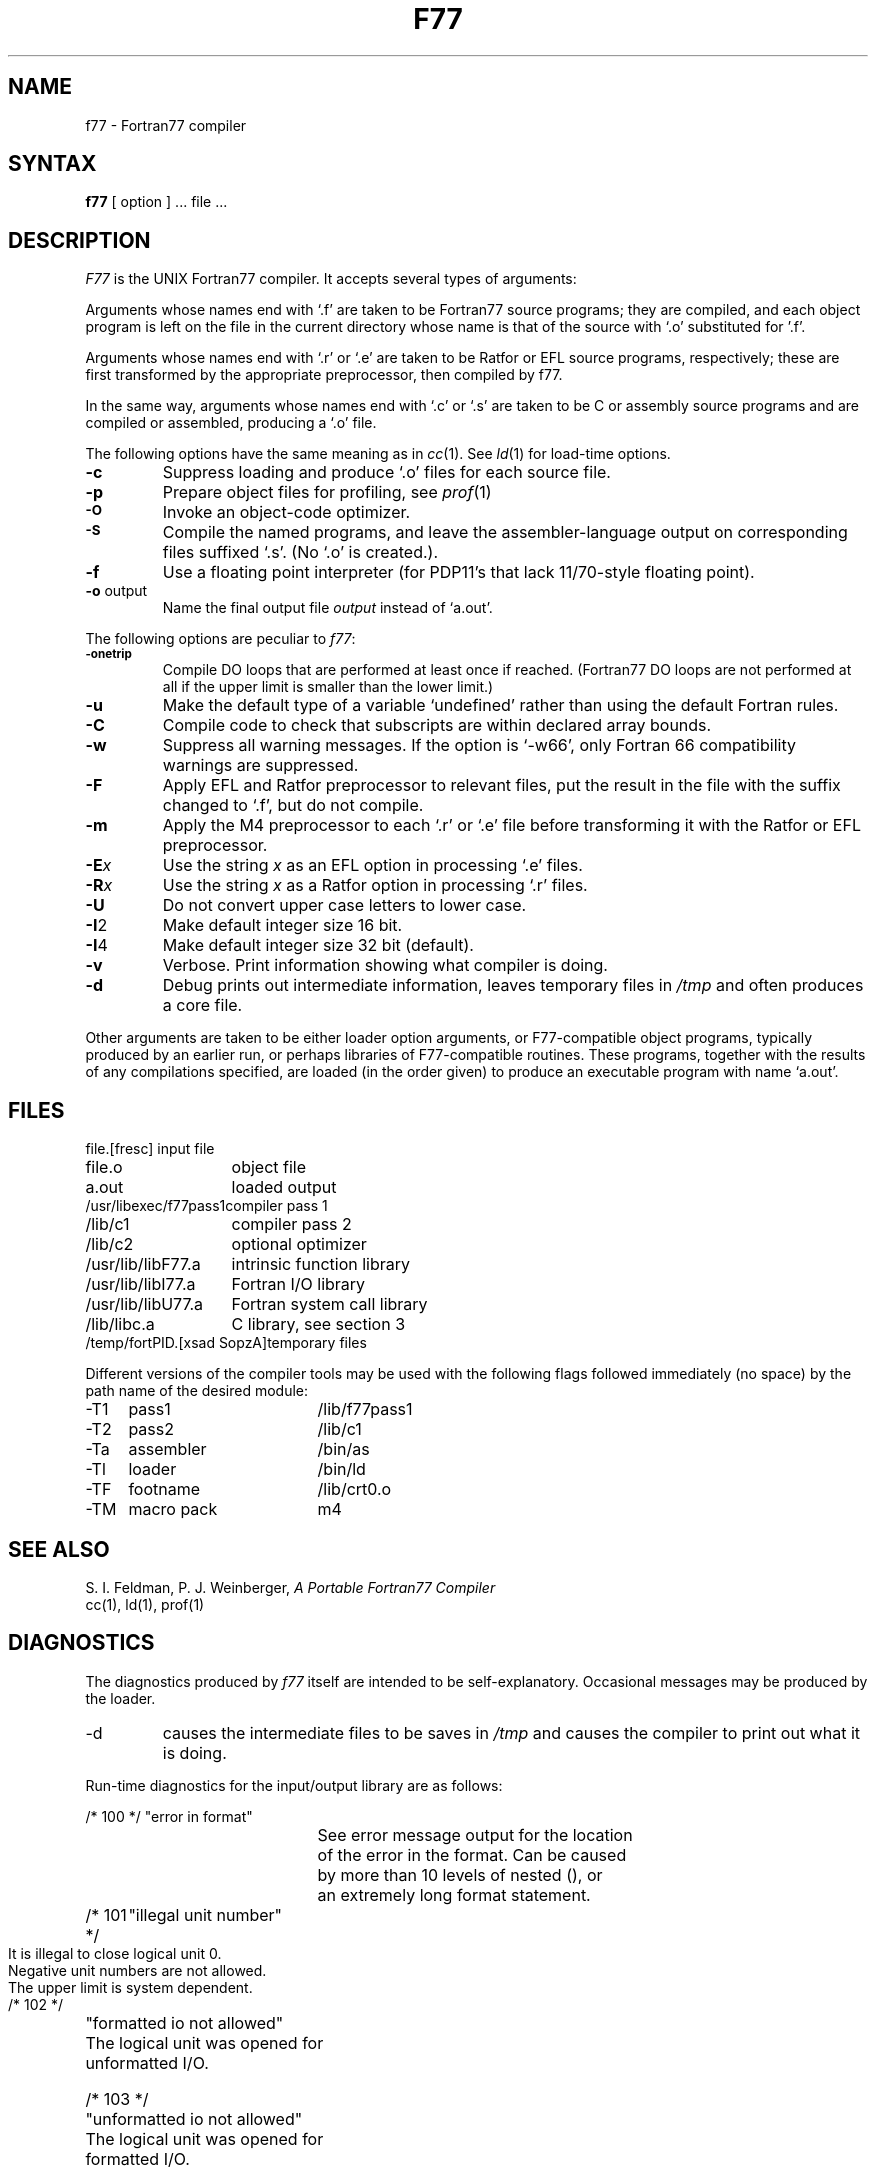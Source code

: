 .TH F77 1
.UC
.SH NAME
f77 \- Fortran77 compiler
.SH SYNTAX
.B f77
[ option ] ... file ...
.SH DESCRIPTION
.I F77
is the UNIX Fortran77 compiler.
It accepts several types of arguments:
.PP
Arguments whose names end with `.f' are taken to be
Fortran77 source programs;
they are compiled, and
each object program is left on the file in the current directory
whose name is that of the source with `.o' substituted
for '.f'.
.PP
Arguments whose names end with `.r' or `.e' are taken to be Ratfor or EFL
source programs, respectively; these are first transformed by the
appropriate preprocessor, then compiled by f77.
.PP
In the same way,
arguments whose names end with `.c' or `.s' are taken to be C or assembly source programs
and are compiled or assembled, producing a `.o' file.
.PP
The following options have the same meaning as in \fIcc\fP\|(1).
See \fIld\fP\|(1)
for load-time options.
.TP
.B \-\^c
Suppress loading and produce `.o' files for each source 
file.
.TP
.B \-\^p
Prepare object files for profiling, see \fIprof\fP\|(1)
.TP
.SM
.B \-\^O
Invoke an
object-code optimizer.
.TP
.SM
.B \-\^S
Compile the named programs, and leave the
assembler-language output on corresponding files suffixed `.s'.
(No `.o' is created.).
.TP
.B \-\^f
Use a floating point interpreter (for PDP11's that lack
11/70-style floating point).
.TP
.BR \-\^o " output"
Name the final output file
.I output
instead of `a.out'.
.PP
The following options are peculiar to
.IR f77 :
.TP
.SM
.BR \-\^onetrip
Compile DO loops that are performed at least once if reached.
(Fortran77 DO loops are not performed at all if the upper limit is smaller than the lower limit.)
.TP
.BR \-\^u
Make the default type of a variable `undefined' rather than using the default Fortran rules.
.TP
.BR \-\^C
Compile code to check that subscripts are within declared array bounds.
.TP
.BR \-\^w
Suppress all warning messages.
If the option is `\-w66', only Fortran 66 compatibility warnings are suppressed.
.TP
.BR \-\^F
Apply EFL and Ratfor preprocessor to relevant files, put the result in the file
with the suffix changed to `.f', but do not compile.
.TP
.BR \-\^m
Apply the M4 preprocessor to each `.r' or `.e' file before transforming
it with the Ratfor or EFL preprocessor.
.TP
.TP
.BI \-\^E x
Use the string
.I x
as an EFL option in processing `.e' files.
.TP
.BI \-\^R x
Use the string 
.I x
as a Ratfor option in processing `.r' files.
.TP
.BR \-\^U
Do not convert upper case letters to lower case.
.TP
.BR \-\^I 2
Make default integer size 16 bit.
.TP
.BR \-\^I 4
Make default integer size 32 bit (default).
.TP
.BR \-\^v
Verbose.  Print information showing what compiler is doing.
.TP
.BR \-\^d
Debug prints out intermediate information, leaves temporary files in
\fI/tmp\fP and often produces a core file.
.PP
Other arguments
are taken
to be either loader option arguments, or F77-compatible
object programs, typically produced by an earlier
run,
or perhaps libraries of F77-compatible routines.
These programs, together with the results of any
compilations specified, are loaded (in the order
given) to produce an executable program with name
`a.out'.
.SH FILES
.nf
.ta 2i
file.[fresc]	input file
file.o	object file
a.out	loaded output
./fort[pid].?	temporary
/usr/libexec/f77pass1	compiler pass 1
/lib/c1	compiler pass 2
/lib/c2	optional optimizer
/usr/lib/libF77.a	intrinsic function library
/usr/lib/libI77.a	Fortran I/O library
/usr/lib/libU77.a	Fortran system call library
/lib/libc.a	C library, see section 3
/temp/fortPID.[xsad SopzA]	temporary files
.fi
.PP
Different versions of the compiler tools may be used with the following
flags followed immediately (no space) by the path name of the desired module:
.PP
.ta \w'\-TM1234567 'u +\w'macro pack12345  'u
.nf
\-T1	pass1	/lib/f77pass1
\-T2	pass2	/lib/c1
\-Ta	assembler	/bin/as
\-Tl	loader	/bin/ld
\-TF	footname	/lib/crt0.o
\-TM	macro pack	m4
.fi
.SH "SEE ALSO"
S. I. Feldman,
P. J. Weinberger,
.I
A Portable Fortran77 Compiler
.br
cc(1), ld(1), prof(1)
.SH DIAGNOSTICS
The diagnostics produced by
.I f77
itself are intended to be
self-explanatory.
Occasional messages may be produced by the loader.
.TP
\-d
causes the intermediate files to be saves in \fI/tmp\fP and causes the
compiler to print out what it is doing.
.PP
Run-time diagnostics for the input/output library are as follows:
.sp
.nf
/* 100 */	"error in format"
		See error message output for the location
		of the error in the format. Can be caused
		by more than 10 levels of nested (), or
		an extremely long format statement.
.bp
/* 101 */	"illegal unit number"
		It is illegal to close logical unit 0.
		Negative unit numbers are not allowed.
		The upper limit is system dependent.

/* 102 */	"formatted io not allowed"
		The logical unit was opened for
		unformatted I/O.

/* 103 */	"unformatted io not allowed"
		The logical unit was opened for
		formatted I/O.

/* 104 */	"direct io not allowed"
		The logical unit was opened for sequential
		access, or the logical record length was
		specified as 0.

/* 105 */	"sequential io not allowed"
		The logical unit was opened for direct
		access I/O.

/* 106 */	"can't backspace file"
		The file associated with the logical unit
		can't seek. May be a device or a pipe.

/* 107 */	"off beginning of record"
		The format specified a left tab off the
		beginning of the record.

/* 108 */	"can't stat file"
		The system can't return status information
		about the file. Perhaps the directory is
		unreadable.

/* 109 */	"no * after repeat count"
		Repeat counts in list-directed I/O must be
		followed by an * with no blank spaces.

.DE
.DS
/* 110 */	"off end of record"
		A formatted write tried to go beyond the
		logical end-of-record. An unformatted read
		or write will also cause this.

/* 111 */	"truncation failed"
		The truncation of external sequential files
		on 'close', 'backspace', or 'rewind' tries
		to do a copy. It failed. Perhaps the temp
		file couldn't be created.

/* 112 */	"incomprehensible list input"
		List input has to be just right.

/* 113 */	"out of free space"
		The library dynamically creates buffers for
		internal use. You ran out of memory for this.
		Your program is too big!

/* 114 */	"unit not connected"
		The logical unit was not open.

/* 115 */	"read unexpected character"
		Certain format conversions can't tolerate
		non-numeric data. Logical data must be
		T or F.

/* 116 */	"blank logical input field"

/* 117 */	"'new' file exists"
		You tried to open an existing file with
		"status='new'".

/* 118 */	"can't find 'old' file"
		You tried to open a nonexistent file
		with "status='old'".

/* 119 */	"unknown system error"
		Shouldn't happen, but .....
		(Send me a documented example.)

/* 120 */	"requires seek ability"
		Direct access requires seek ability.
		Sequential unformatted I/O requires seek
		ability on the file due to the special
		data structure required. Tabbing left
		also requires seek ability.

/* 121 */	"illegal argument"
		Certain arguments to 'open', etc. will be
		checked for legitimacy. Often only non-
		default forms are looked for.

/* 122 */	"negative repeat count"

/* 123 */	"illegal operation for channel or device"
.fi
.SH BUGS
The Fortran66 subset of the language has been
exercised extensively;
the newer features have not.
.PP
Fortran style read/write routines take up 23 Kbytes of
addressing space.
.PP
The compiler is not intelligent enough to know when to
split up assemblies and loads. Occasionally this causes
the loader \fIld\fP\|(1) to produce the informative \fBlocal symbol botch\fP
error message when local symbols like argument names are
defined with different types. Thus one must split up such
offensive modules into separate compilations.
.PP
All mathematics for reals is done in double precision.
.br
Integer*4 byte alignment is unlike DEC and everyone else's.
.br
There is no symbolic debugger.
.PP
The optimizer should be used with caution.  It is known to occasionally
produce incorrect code.
.SH EXAMPLES
.TP
\fBf77  \-O  \-c  myprog.f\fP
creates myprog.o using C optimizer
.TP
\fBf77  \-i  \-O myprog.f  another.f  anon.o  \-lplot\fP
compiles .f files, loads all files using separate i&d space and linking
in routines in the plot library.
.TP
\fBf77 myprog.f  mine.c  >&errors\fP
Compiles and loads both files putting error output into file called errors.  
This is the C shell (\fBcsh\fP) version.
The Bourne shell (\fBsh\fP) version is:
.LP
\fBf77  myprog.f  mine.c  2>errors  1>errors\fP

